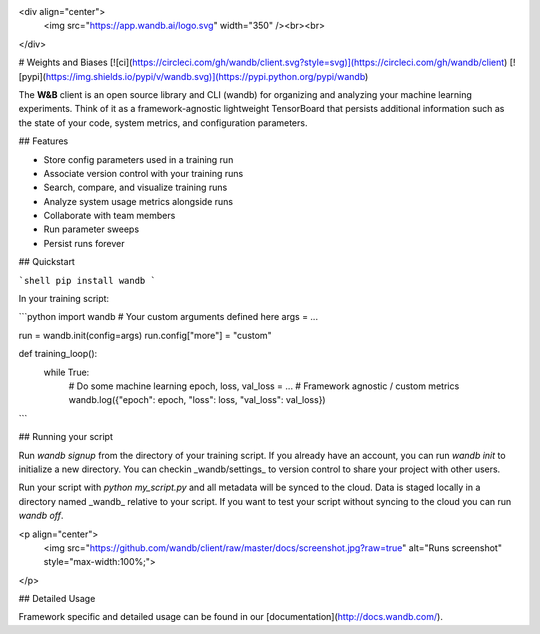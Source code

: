 <div align="center">
  <img src="https://app.wandb.ai/logo.svg" width="350" /><br><br>
</div>

# Weights and Biases [![ci](https://circleci.com/gh/wandb/client.svg?style=svg)](https://circleci.com/gh/wandb/client) [![pypi](https://img.shields.io/pypi/v/wandb.svg)](https://pypi.python.org/pypi/wandb)

The **W&B** client is an open source library and CLI (wandb) for organizing and analyzing your machine learning experiments. Think of it as a framework-agnostic lightweight TensorBoard that persists additional information such as the state of your code, system metrics, and configuration parameters.

## Features

* Store config parameters used in a training run
* Associate version control with your training runs
* Search, compare, and visualize training runs
* Analyze system usage metrics alongside runs
* Collaborate with team members
* Run parameter sweeps
* Persist runs forever

## Quickstart

```shell
pip install wandb
```

In your training script:

```python
import wandb
# Your custom arguments defined here
args = ...

run = wandb.init(config=args)
run.config["more"] = "custom"

def training_loop():
    while True:
        # Do some machine learning
        epoch, loss, val_loss = ...
        # Framework agnostic / custom metrics
        wandb.log({"epoch": epoch, "loss": loss, "val_loss": val_loss})
```

## Running your script

Run `wandb signup` from the directory of your training script. If you already have an account, you can run `wandb init` to initialize a new directory. You can checkin _wandb/settings_ to version control to share your project with other users.

Run your script with `python my_script.py` and all metadata will be synced to the cloud. Data is staged locally in a directory named _wandb_ relative to your script. If you want to test your script without syncing to the cloud you can run `wandb off`.

<p align="center">
    <img src="https://github.com/wandb/client/raw/master/docs/screenshot.jpg?raw=true" alt="Runs screenshot" style="max-width:100%;">
</p>

## Detailed Usage

Framework specific and detailed usage can be found in our [documentation](http://docs.wandb.com/).


